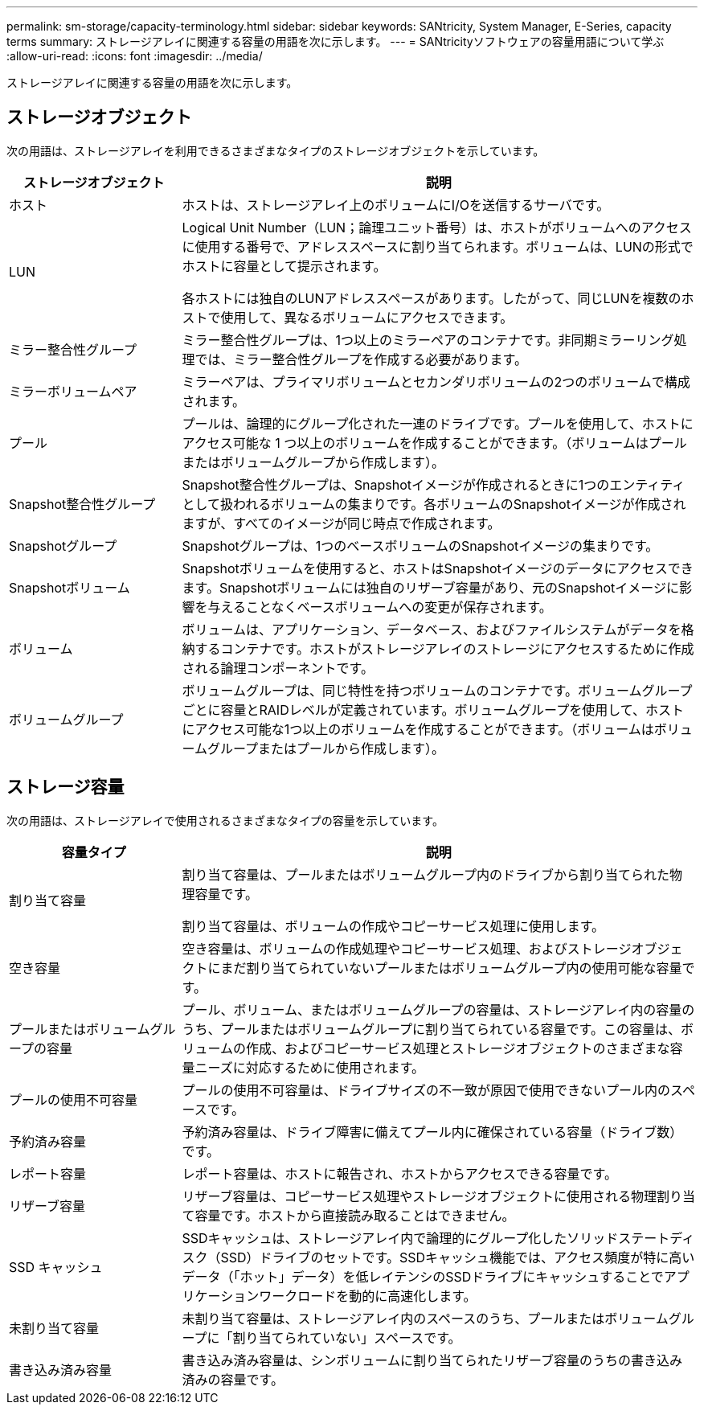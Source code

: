 ---
permalink: sm-storage/capacity-terminology.html 
sidebar: sidebar 
keywords: SANtricity, System Manager, E-Series, capacity terms 
summary: ストレージアレイに関連する容量の用語を次に示します。 
---
= SANtricityソフトウェアの容量用語について学ぶ
:allow-uri-read: 
:icons: font
:imagesdir: ../media/


[role="lead"]
ストレージアレイに関連する容量の用語を次に示します。



== ストレージオブジェクト

次の用語は、ストレージアレイを利用できるさまざまなタイプのストレージオブジェクトを示しています。

[cols="25h,~"]
|===
| ストレージオブジェクト | 説明 


 a| 
ホスト
 a| 
ホストは、ストレージアレイ上のボリュームにI/Oを送信するサーバです。



 a| 
LUN
 a| 
Logical Unit Number（LUN；論理ユニット番号）は、ホストがボリュームへのアクセスに使用する番号で、アドレススペースに割り当てられます。ボリュームは、LUNの形式でホストに容量として提示されます。

各ホストには独自のLUNアドレススペースがあります。したがって、同じLUNを複数のホストで使用して、異なるボリュームにアクセスできます。



 a| 
ミラー整合性グループ
 a| 
ミラー整合性グループは、1つ以上のミラーペアのコンテナです。非同期ミラーリング処理では、ミラー整合性グループを作成する必要があります。



 a| 
ミラーボリュームペア
 a| 
ミラーペアは、プライマリボリュームとセカンダリボリュームの2つのボリュームで構成されます。



 a| 
プール
 a| 
プールは、論理的にグループ化された一連のドライブです。プールを使用して、ホストにアクセス可能な 1 つ以上のボリュームを作成することができます。（ボリュームはプールまたはボリュームグループから作成します）。



 a| 
Snapshot整合性グループ
 a| 
Snapshot整合性グループは、Snapshotイメージが作成されるときに1つのエンティティとして扱われるボリュームの集まりです。各ボリュームのSnapshotイメージが作成されますが、すべてのイメージが同じ時点で作成されます。



 a| 
Snapshotグループ
 a| 
Snapshotグループは、1つのベースボリュームのSnapshotイメージの集まりです。



 a| 
Snapshotボリューム
 a| 
Snapshotボリュームを使用すると、ホストはSnapshotイメージのデータにアクセスできます。Snapshotボリュームには独自のリザーブ容量があり、元のSnapshotイメージに影響を与えることなくベースボリュームへの変更が保存されます。



 a| 
ボリューム
 a| 
ボリュームは、アプリケーション、データベース、およびファイルシステムがデータを格納するコンテナです。ホストがストレージアレイのストレージにアクセスするために作成される論理コンポーネントです。



 a| 
ボリュームグループ
 a| 
ボリュームグループは、同じ特性を持つボリュームのコンテナです。ボリュームグループごとに容量とRAIDレベルが定義されています。ボリュームグループを使用して、ホストにアクセス可能な1つ以上のボリュームを作成することができます。（ボリュームはボリュームグループまたはプールから作成します）。

|===


== ストレージ容量

次の用語は、ストレージアレイで使用されるさまざまなタイプの容量を示しています。

[cols="25h,~"]
|===
| 容量タイプ | 説明 


 a| 
割り当て容量
 a| 
割り当て容量は、プールまたはボリュームグループ内のドライブから割り当てられた物理容量です。

割り当て容量は、ボリュームの作成やコピーサービス処理に使用します。



 a| 
空き容量
 a| 
空き容量は、ボリュームの作成処理やコピーサービス処理、およびストレージオブジェクトにまだ割り当てられていないプールまたはボリュームグループ内の使用可能な容量です。



 a| 
プールまたはボリュームグループの容量
 a| 
プール、ボリューム、またはボリュームグループの容量は、ストレージアレイ内の容量のうち、プールまたはボリュームグループに割り当てられている容量です。この容量は、ボリュームの作成、およびコピーサービス処理とストレージオブジェクトのさまざまな容量ニーズに対応するために使用されます。



 a| 
プールの使用不可容量
 a| 
プールの使用不可容量は、ドライブサイズの不一致が原因で使用できないプール内のスペースです。



 a| 
予約済み容量
 a| 
予約済み容量は、ドライブ障害に備えてプール内に確保されている容量（ドライブ数）です。



 a| 
レポート容量
 a| 
レポート容量は、ホストに報告され、ホストからアクセスできる容量です。



 a| 
リザーブ容量
 a| 
リザーブ容量は、コピーサービス処理やストレージオブジェクトに使用される物理割り当て容量です。ホストから直接読み取ることはできません。



 a| 
SSD キャッシュ
 a| 
SSDキャッシュは、ストレージアレイ内で論理的にグループ化したソリッドステートディスク（SSD）ドライブのセットです。SSDキャッシュ機能では、アクセス頻度が特に高いデータ（「ホット」データ）を低レイテンシのSSDドライブにキャッシュすることでアプリケーションワークロードを動的に高速化します。



 a| 
未割り当て容量
 a| 
未割り当て容量は、ストレージアレイ内のスペースのうち、プールまたはボリュームグループに「割り当てられていない」スペースです。



 a| 
書き込み済み容量
 a| 
書き込み済み容量は、シンボリュームに割り当てられたリザーブ容量のうちの書き込み済みの容量です。

|===